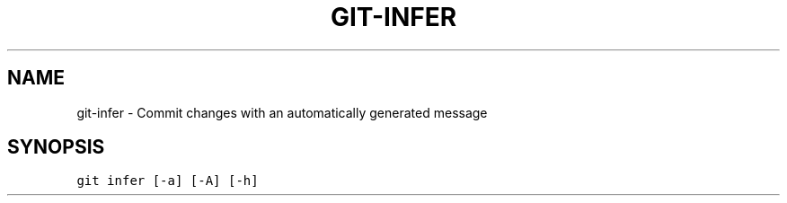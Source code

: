 .TH GIT-INFER 1 "20 December, 2019" "Gitz 0.9.13" "Gitz Manual"

.SH NAME
git-infer - Commit changes with an automatically generated message

.SH SYNOPSIS
.sp
.nf
.ft C
git infer [-a] [-A] [-h]
.ft P
.fi


